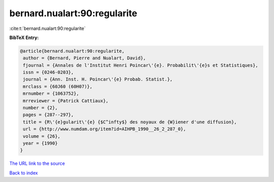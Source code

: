 bernard.nualart:90:regularite
=============================

:cite:t:`bernard.nualart:90:regularite`

**BibTeX Entry:**

.. code-block:: bibtex

   @article{bernard.nualart:90:regularite,
    author = {Bernard, Pierre and Nualart, David},
    fjournal = {Annales de l'Institut Henri Poincar\'{e}. Probabilit\'{e}s et Statistiques},
    issn = {0246-0203},
    journal = {Ann. Inst. H. Poincar\'{e} Probab. Statist.},
    mrclass = {60J60 (60H07)},
    mrnumber = {1063752},
    mrreviewer = {Patrick Cattiaux},
    number = {2},
    pages = {287--297},
    title = {R\'{e}gularit\'{e} {$C^infty$} des noyaux de {W}iener d'une diffusion},
    url = {http://www.numdam.org/item?id=AIHPB_1990__26_2_287_0},
    volume = {26},
    year = {1990}
   }
`The URL link to the source <ttp://www.numdam.org/item?id=AIHPB_1990__26_2_287_0}>`_


`Back to index <../By-Cite-Keys.html>`_
